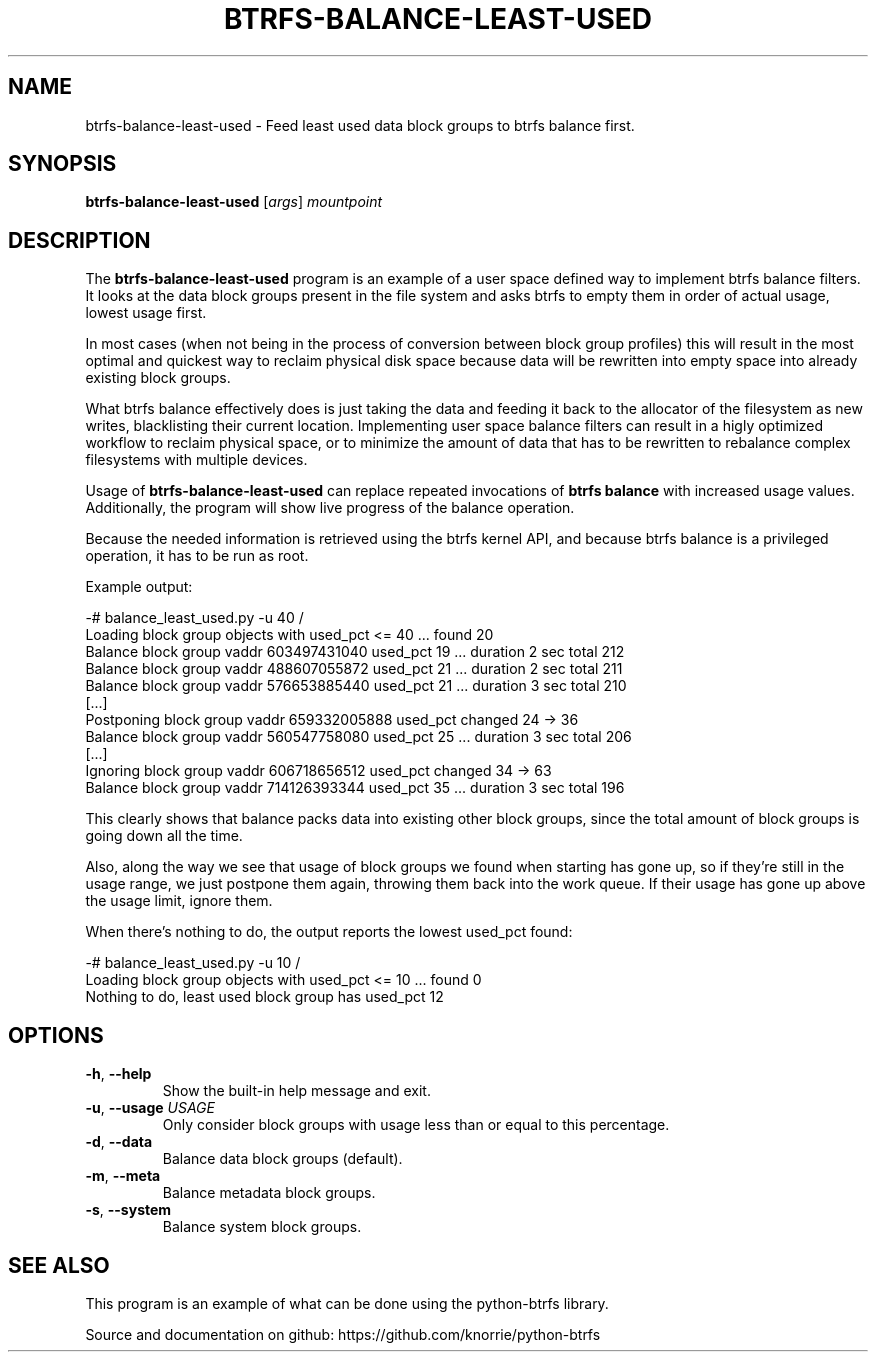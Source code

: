 .TH BTRFS\-BALANCE\-LEAST\-USED 1 "2017" "" "Btrfs Balance Least Used Block Groups"
.nh
.ad l

.SH "NAME"
btrfs\-balance\-least\-used \- Feed least used data block groups to btrfs
balance first.

.SH SYNOPSIS
.B btrfs\-balance\-least\-used
[\fIargs\fR]
.IR mountpoint

.SH DESCRIPTION
The \fBbtrfs\-balance\-least\-used\fR program is an example of a user space
defined way to implement btrfs balance filters. It looks at the data block
groups present in the file system and asks btrfs to empty them in order of
actual usage, lowest usage first.

In most cases (when not being in the process of conversion between block group
profiles) this will result in the most optimal and quickest way to reclaim
physical disk space because data will be rewritten into empty space into
already existing block groups.

What btrfs balance effectively does is just taking the data and feeding it back
to the allocator of the filesystem as new writes, blacklisting their current
location. Implementing user space balance filters can result in a higly
optimized workflow to reclaim physical space, or to minimize the amount of data
that has to be rewritten to rebalance complex filesystems with multiple
devices.

Usage of \fBbtrfs\-balance\-least\-used\fR can replace repeated invocations of
\fBbtrfs balance\fR with increased usage values. Additionally, the program will
show live progress of the balance operation.

Because the needed information is retrieved using the btrfs kernel API, and
because btrfs balance is a privileged operation, it has to be run as root.

Example output:

    -# balance_least_used.py -u 40 /
    Loading block group objects with used_pct <= 40 ... found 20
    Balance block group vaddr 603497431040 used_pct 19 ... duration 2 sec total 212
    Balance block group vaddr 488607055872 used_pct 21 ... duration 2 sec total 211
    Balance block group vaddr 576653885440 used_pct 21 ... duration 3 sec total 210
    [...]
    Postponing block group vaddr 659332005888 used_pct changed 24 -> 36
    Balance block group vaddr 560547758080 used_pct 25 ... duration 3 sec total 206
    [...]
    Ignoring block group vaddr 606718656512 used_pct changed 34 -> 63
    Balance block group vaddr 714126393344 used_pct 35 ... duration 3 sec total 196

This clearly shows that balance packs data into existing other block groups,
since the total amount of block groups is going down all the time.

Also, along the way we see that usage of block groups we found when starting
has gone up, so if they're still in the usage range, we just postpone them
again, throwing them back into the work queue. If their usage has gone up above
the usage limit, ignore them.

When there's nothing to do, the output reports the lowest used_pct found:

    -# balance_least_used.py -u 10 /
    Loading block group objects with used_pct <= 10 ... found 0
    Nothing to do, least used block group has used_pct 12

.SH OPTIONS
.TP
.BR \-h ", " \-\-help
Show the built\-in help message and exit.
.TP
.BR \-u ", " "\-\-usage " \fIUSAGE
Only consider block groups with usage less than or equal to this percentage.
.TP
.BR \-d ", " \-\-data
Balance data block groups (default).
.TP
.BR \-m ", " \-\-meta
Balance metadata block groups.
.TP
.BR \-s ", " \-\-system
Balance system block groups.

.SH "SEE ALSO"
This program is an example of what can be done using the python-btrfs library.

Source and documentation on github: https://github.com/knorrie/python-btrfs
